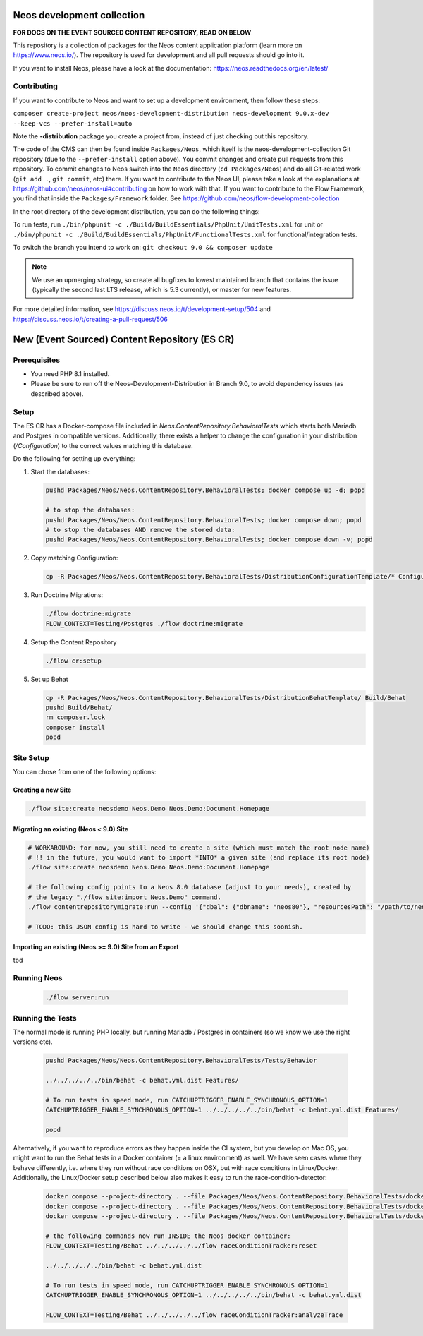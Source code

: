 |Code Climate| |StyleCI| |Latest Stable Version| |License| |Docs| |Slack| |Forum| |Issues| |Translate| |Twitter|

.. |Code Climate| image:: https://codeclimate.com/github/neos/neos-development-collection/badges/gpa.svg
   :target: https://codeclimate.com/github/neos/neos-development-collection
.. |StyleCI| image:: https://styleci.io/repos/40964014/shield?style=flat
   :target: https://styleci.io/repos/40964014
.. |Latest Stable Version| image:: https://poser.pugx.org/neos/neos-development-collection/v/stable
   :target: https://packagist.org/packages/neos/neos-development-collection
.. |License| image:: https://poser.pugx.org/neos/neos-development-collection/license
   :target: https://raw.githubusercontent.com/neos/neos-development-collection/4.3/LICENSE
.. |Docs| image:: https://img.shields.io/badge/documentation-master-blue.svg
   :target: https://neos.readthedocs.org/en/8.0/
   :alt: Documentation
.. |Slack| image:: http://slack.neos.io/badge.svg
   :target: http://slack.neos.io
   :alt: Slack
.. |Forum| image:: https://img.shields.io/badge/forum-Discourse-39c6ff.svg
   :target: https://discuss.neos.io/
   :alt: Discussion Forum
.. |Issues| image:: https://img.shields.io/github/issues/neos/neos-development-collection.svg
   :target: https://github.com/neos/neos-development-collection/issues
   :alt: Issues
.. |Translate| image:: https://img.shields.io/badge/translate-Crowdin-85ae52.svg
   :target: http://translate.neos.io/
   :alt: Translation
.. |Twitter| image:: https://img.shields.io/twitter/follow/neoscms.svg?style=social
   :target: https://twitter.com/NeosCMS
   :alt: Twitter

---------------------------
Neos development collection
---------------------------

**FOR DOCS ON THE EVENT SOURCED CONTENT REPOSITORY, READ ON BELOW**

This repository is a collection of packages for the Neos content application platform (learn more on https://www.neos.io/).
The repository is used for development and all pull requests should go into it.

If you want to install Neos, please have a look at the documentation: https://neos.readthedocs.org/en/latest/

Contributing
============

If you want to contribute to Neos and want to set up a development environment, then follow these steps:

``composer create-project neos/neos-development-distribution neos-development 9.0.x-dev --keep-vcs --prefer-install=auto``

Note the **-distribution** package you create a project from, instead of just checking out this repository.

The code of the CMS can then be found inside ``Packages/Neos``, which itself is the neos-development-collection Git repository (due to the ``--prefer-install`` option above). You commit changes and create pull requests from this repository.
To commit changes to Neos switch into the ``Neos`` directory (``cd Packages/Neos``) and do all Git-related work (``git add .``, ``git commit``, etc) there.
If you want to contribute to the Neos UI, please take a look at the explanations at https://github.com/neos/neos-ui#contributing on how to work with that.
If you want to contribute to the Flow Framework, you find that inside the ``Packages/Framework`` folder. See https://github.com/neos/flow-development-collection

In the root directory of the development distribution, you can do the following things:

To run tests, run ``./bin/phpunit -c ./Build/BuildEssentials/PhpUnit/UnitTests.xml`` for unit or ``./bin/phpunit -c ./Build/BuildEssentials/PhpUnit/FunctionalTests.xml`` for functional/integration tests.

To switch the branch you intend to work on:
``git checkout 9.0 && composer update``

.. note:: We use an upmerging strategy, so create all bugfixes to lowest maintained branch that contains the issue (typically the second last LTS release, which is 5.3 currently), or master for new features.

For more detailed information, see https://discuss.neos.io/t/development-setup/504 and https://discuss.neos.io/t/creating-a-pull-request/506


----------------------------------------------
New (Event Sourced) Content Repository (ES CR)
----------------------------------------------

Prerequisites
=============

- You need PHP 8.1 installed.
- Please be sure to run off the Neos-Development-Distribution in Branch 9.0, to avoid dependency issues (as described above).

Setup
=====

The ES CR has a Docker-compose file included in `Neos.ContentRepository.BehavioralTests` which starts both
Mariadb and Postgres in compatible versions. Additionally, there exists a helper to change the configuration
in your distribution (`/Configuration`) to the correct values matching this database.

Do the following for setting up everything:

1. Start the databases:

   .. code-block:: bash

       pushd Packages/Neos/Neos.ContentRepository.BehavioralTests; docker compose up -d; popd

       # to stop the databases:
       pushd Packages/Neos/Neos.ContentRepository.BehavioralTests; docker compose down; popd
       # to stop the databases AND remove the stored data:
       pushd Packages/Neos/Neos.ContentRepository.BehavioralTests; docker compose down -v; popd

2. Copy matching Configuration:

   .. code-block:: bash

       cp -R Packages/Neos/Neos.ContentRepository.BehavioralTests/DistributionConfigurationTemplate/* Configuration/

3. Run Doctrine Migrations:

   .. code-block:: bash

       ./flow doctrine:migrate
       FLOW_CONTEXT=Testing/Postgres ./flow doctrine:migrate

4. Setup the Content Repository

   .. code-block:: bash

       ./flow cr:setup

5. Set up Behat

   .. code-block:: bash

       cp -R Packages/Neos/Neos.ContentRepository.BehavioralTests/DistributionBehatTemplate/ Build/Behat
       pushd Build/Behat/
       rm composer.lock
       composer install
       popd

Site Setup
==========

You can chose from one of the following options:

Creating a new Site
-------------------

.. code-block:: bash

    ./flow site:create neosdemo Neos.Demo Neos.Demo:Document.Homepage


Migrating an existing (Neos < 9.0) Site
---------------------------------------

.. code-block:: bash

    # WORKAROUND: for now, you still need to create a site (which must match the root node name)
    # !! in the future, you would want to import *INTO* a given site (and replace its root node)
    ./flow site:create neosdemo Neos.Demo Neos.Demo:Document.Homepage

    # the following config points to a Neos 8.0 database (adjust to your needs), created by
    # the legacy "./flow site:import Neos.Demo" command.
    ./flow contentrepositorymigrate:run --config '{"dbal": {"dbname": "neos80"}, "resourcesPath": "/path/to/neos-8.0/Data/Persistent/Resources"}'

    # TODO: this JSON config is hard to write - we should change this soonish.



Importing an existing (Neos >= 9.0) Site from an Export
-------------------------------------------------------

tbd

Running Neos
============

   .. code-block:: bash

       ./flow server:run


Running the Tests
=================

The normal mode is running PHP locally, but running Mariadb / Postgres in containers (so we know
we use the right versions etc).

   .. code-block:: bash

       pushd Packages/Neos/Neos.ContentRepository.BehavioralTests/Tests/Behavior

       ../../../../../bin/behat -c behat.yml.dist Features/

       # To run tests in speed mode, run CATCHUPTRIGGER_ENABLE_SYNCHRONOUS_OPTION=1
       CATCHUPTRIGGER_ENABLE_SYNCHRONOUS_OPTION=1 ../../../../../bin/behat -c behat.yml.dist Features/

       popd

Alternatively, if you want to reproduce errors as they happen inside the CI system, but you
develop on Mac OS, you might want to run the Behat tests in a Docker container (= a linux environment)
as well. We have seen cases where they behave differently, i.e. where they run without race
conditions on OSX, but with race conditions in Linux/Docker. Additionally, the Linux/Docker setup
described below also makes it easy to run the race-condition-detector:

   .. code-block:: bash

       docker compose --project-directory . --file Packages/Neos/Neos.ContentRepository.BehavioralTests/docker-compose-full.yml build
       docker compose --project-directory . --file Packages/Neos/Neos.ContentRepository.BehavioralTests/docker-compose-full.yml up -d
       docker compose --project-directory . --file Packages/Neos/Neos.ContentRepository.BehavioralTests/docker-compose-full.yml run neos /bin/bash

       # the following commands now run INSIDE the Neos docker container:
       FLOW_CONTEXT=Testing/Behat ../../../../../flow raceConditionTracker:reset

       ../../../../../bin/behat -c behat.yml.dist

       # To run tests in speed mode, run CATCHUPTRIGGER_ENABLE_SYNCHRONOUS_OPTION=1
       CATCHUPTRIGGER_ENABLE_SYNCHRONOUS_OPTION=1 ../../../../../bin/behat -c behat.yml.dist

       FLOW_CONTEXT=Testing/Behat ../../../../../flow raceConditionTracker:analyzeTrace
